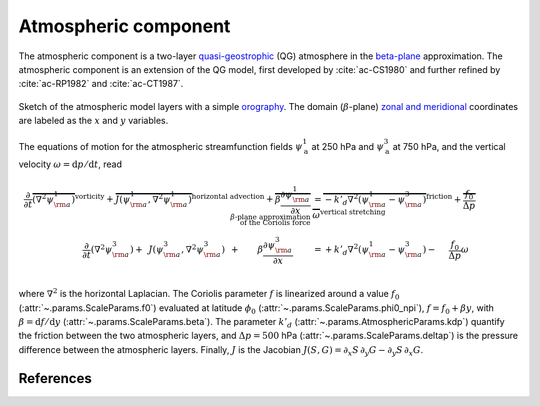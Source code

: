 
Atmospheric component
=====================

The atmospheric component is a two-layer `quasi-geostrophic`_ (QG) atmosphere in
the `beta-plane`_ approximation. The atmospheric component is an extension of
the QG model, first developed by :cite:`ac-CS1980` and further refined by
:cite:`ac-RP1982` and :cite:`ac-CT1987`.

.. figure:: figures/atmoro.png
    :scale: 70%
    :align: center

    Sketch of the atmospheric model layers with a simple `orography`_.
    The domain (:math:`\beta`-plane) `zonal and meridional`_ coordinates are labeled as the :math:`x` and
    :math:`y` variables.

The equations of motion for the atmospheric streamfunction
fields :math:`\psi^1_\text{a}` at 250 hPa and :math:`\psi^3_\text{a}` at 750 hPa, and
the vertical velocity :math:`\omega = \text{d}p/\text{d}t`, read

.. math::

    \frac{\partial}{\partial t}  \overbrace{\left(\nabla^2 \psi^1_{\rm a}\right) }^{\text{vorticity}}+ \overbrace{J(\psi^1_{\rm a}, \nabla^2 \psi^1_{\rm a})}^{\text{horizontal advection}} + \overbrace{\beta \frac{\partial \psi^1_{\rm a}}{\partial x}}^{\beta\text{-plane approximation} \\ \text{of the Coriolis force}}
    & = \overbrace{-k'_d \nabla^2 (\psi^1_{\rm a}-\psi^3_{\rm a})}^{\text{friction}} + \overbrace{\frac{f_0}{\Delta p} \omega}^{\text{vertical stretching}} \nonumber \\
    \frac{\partial}{\partial t} \left( \nabla^2 \psi^3_{\rm a} \right) + \, \ J(\psi^3_{\rm a}, \nabla^2 \psi^3_{\rm a}) \, \ + \qquad \beta \frac{\partial \psi^3_{\rm a}}{\partial x} \qquad
    & = +k'_d \nabla^2 (\psi^1_{\rm a}-\psi^3_{\rm a}) - \quad \ \frac{f_0}{\Delta p}  \omega \nonumber \\

where :math:`\nabla^2` is the horizontal Laplacian.
The Coriolis parameter :math:`f` is linearized around a value :math:`f_0` (:attr:`~.params.ScaleParams.f0`) evaluated at
latitude :math:`\phi_0` (:attr:`~.params.ScaleParams.phi0_npi`), :math:`f = f_0 + \beta y`, with
:math:`\beta=\text{d}f/\text{d}y` (:attr:`~.params.ScaleParams.beta`). The parameter :math:`k'_d`
(:attr:`~.params.AtmosphericParams.kdp`) quantify the friction between the two atmospheric layers,
and :math:`\Delta p = 500` hPa (:attr:`~.params.ScaleParams.deltap`) is the pressure difference between the atmospheric layers.
Finally, :math:`J` is the Jacobian :math:`J(S, G) = \partial_x S\, \partial_y G - \partial_y S\, \partial_x G`.


References
----------

.. bibliography:: ref.bib
    :labelprefix: AC-
    :keyprefix: ac-

.. _quasi-geostrophic: https://en.wikipedia.org/wiki/Quasi-geostrophic_equations
.. _MAOOAM: https://github.com/Climdyn/MAOOAM
.. _beta-plane: https://en.wikipedia.org/wiki/Beta_plane
.. _orography: https://en.wikipedia.org/wiki/Orography
.. _zonal and meridional: https://en.wikipedia.org/wiki/Zonal_and_meridional_flow

